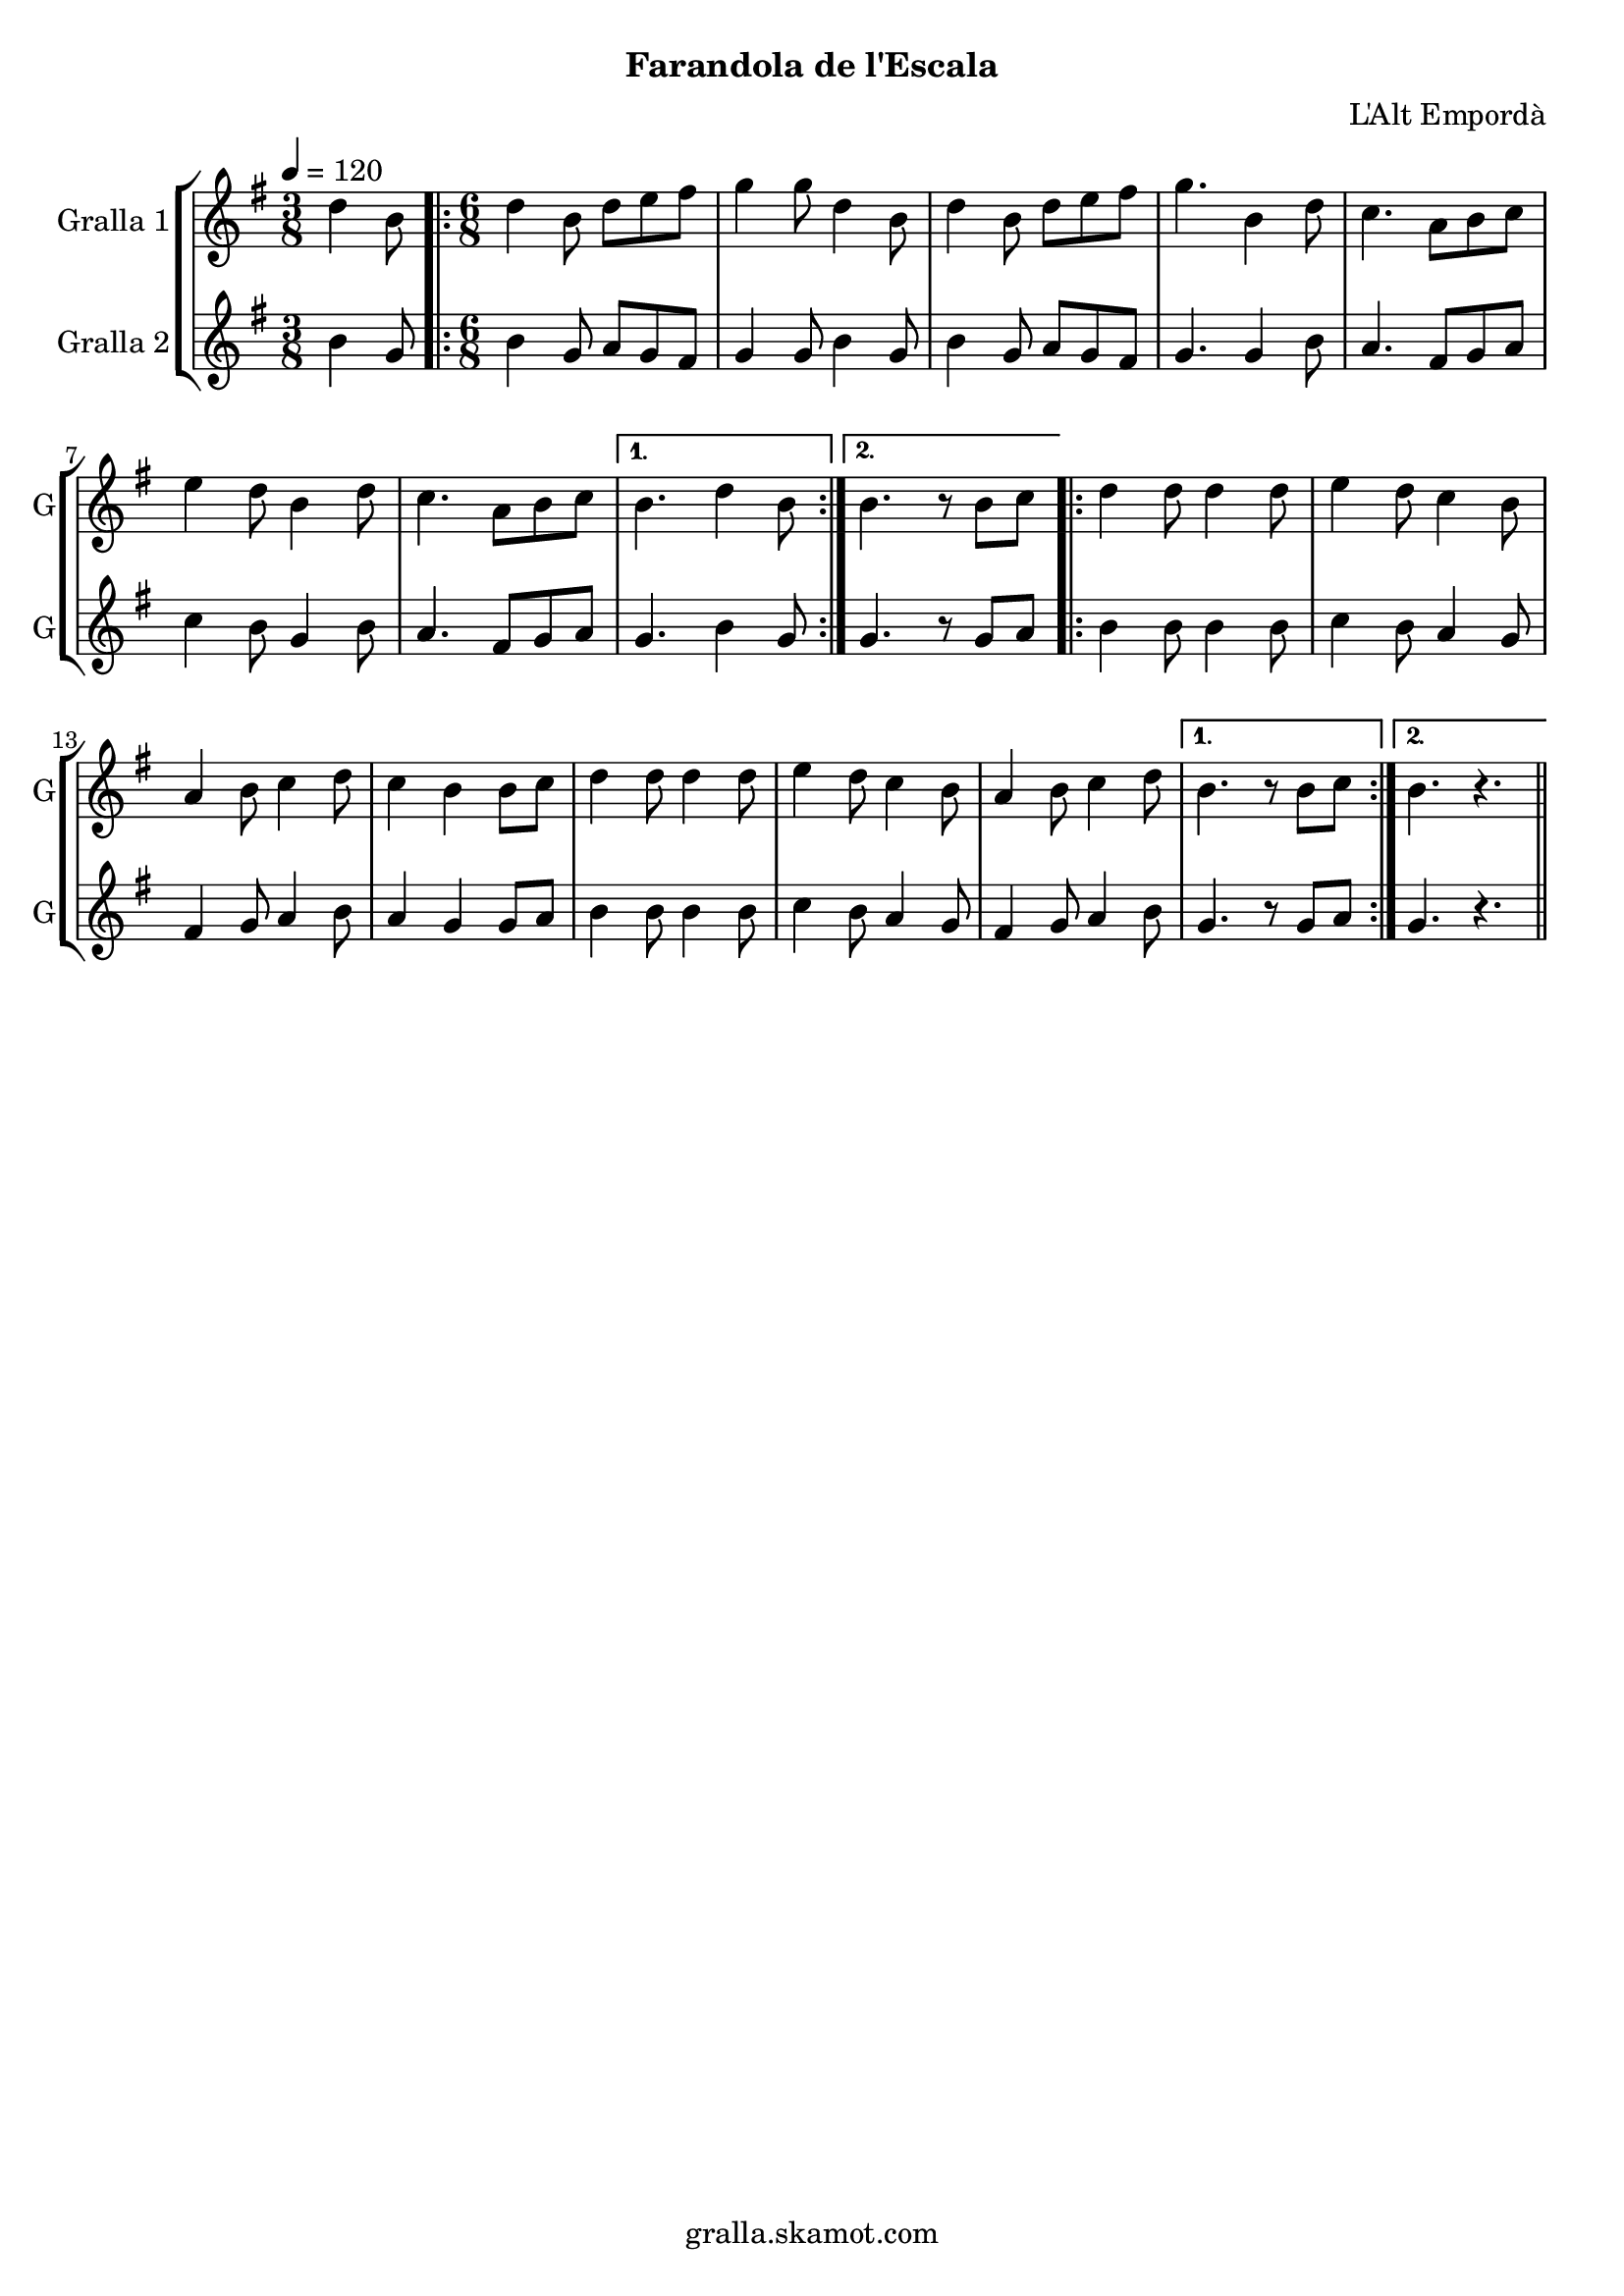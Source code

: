 \version "2.16.2"

\header {
  dedication=""
  title=""
  subtitle="Farandola de l'Escala"
  subsubtitle=""
  poet=""
  meter=""
  piece=""
  composer="L'Alt Empordà"
  arranger=""
  opus=""
  instrument=""
  copyright="gralla.skamot.com"
  tagline=""
}

liniaroAa =
\relative d''
{
  \tempo 4=120
  \clef treble
  \key g \major
  \time 3/8
  d4 b8  |
  \time 6/8   \repeat volta 2 { d4 b8 d e fis  |
  g4 g8 d4 b8  |
  d4 b8 d e fis  |
  %05
  g4. b,4 d8  |
  c4. a8 b c  |
  e4 d8 b4 d8  |
  c4. a8 b c }
  \alternative { { b4. d4 b8 }
  %10
  { b4. r8 b c } }
  \repeat volta 2 { d4 d8 d4 d8  |
  e4 d8 c4 b8  |
  a4 b8 c4 d8  |
  c4 b b8 c  |
  %15
  d4 d8 d4 d8  |
  e4 d8 c4 b8  |
  a4 b8 c4 d8 }
  \alternative { { b4. r8 b c }
  { b4. r } } \bar "||"
}

liniaroAb =
\relative b'
{
  \tempo 4=120
  \clef treble
  \key g \major
  \time 3/8
  b4 g8  |
  \time 6/8   \repeat volta 2 { b4 g8 a g fis  |
  g4 g8 b4 g8  |
  b4 g8 a g fis  |
  %05
  g4. g4 b8  |
  a4. fis8 g a  |
  c4 b8 g4 b8  |
  a4. fis8 g a }
  \alternative { { g4. b4 g8 }
  %10
  { g4. r8 g a } }
  \repeat volta 2 { b4 b8 b4 b8  |
  c4 b8 a4 g8  |
  fis4 g8 a4 b8  |
  a4 g g8 a  |
  %15
  b4 b8 b4 b8  |
  c4 b8 a4 g8  |
  fis4 g8 a4 b8 }
  \alternative { { g4. r8 g a }
  { g4. r } } \bar "||"
}

\bookpart {
  \score {
    \new StaffGroup {
      \override Score.RehearsalMark.self-alignment-X = #LEFT
      <<
        \new Staff \with {instrumentName = #"Gralla 1" shortInstrumentName = #"G"} \liniaroAa
        \new Staff \with {instrumentName = #"Gralla 2" shortInstrumentName = #"G"} \liniaroAb
      >>
    }
    \layout {}
  }
  \score { \unfoldRepeats
    \new StaffGroup {
      \override Score.RehearsalMark.self-alignment-X = #LEFT
      <<
        \new Staff \with {instrumentName = #"Gralla 1" shortInstrumentName = #"G"} \liniaroAa
        \new Staff \with {instrumentName = #"Gralla 2" shortInstrumentName = #"G"} \liniaroAb
      >>
    }
    \midi {
      \set Staff.midiInstrument = "oboe"
      \set DrumStaff.midiInstrument = "drums"
    }
  }
}

\bookpart {
  \header {instrument="Gralla 1"}
  \score {
    \new StaffGroup {
      \override Score.RehearsalMark.self-alignment-X = #LEFT
      <<
        \new Staff \liniaroAa
      >>
    }
    \layout {}
  }
  \score { \unfoldRepeats
    \new StaffGroup {
      \override Score.RehearsalMark.self-alignment-X = #LEFT
      <<
        \new Staff \liniaroAa
      >>
    }
    \midi {
      \set Staff.midiInstrument = "oboe"
      \set DrumStaff.midiInstrument = "drums"
    }
  }
}

\bookpart {
  \header {instrument="Gralla 2"}
  \score {
    \new StaffGroup {
      \override Score.RehearsalMark.self-alignment-X = #LEFT
      <<
        \new Staff \liniaroAb
      >>
    }
    \layout {}
  }
  \score { \unfoldRepeats
    \new StaffGroup {
      \override Score.RehearsalMark.self-alignment-X = #LEFT
      <<
        \new Staff \liniaroAb
      >>
    }
    \midi {
      \set Staff.midiInstrument = "oboe"
      \set DrumStaff.midiInstrument = "drums"
    }
  }
}

